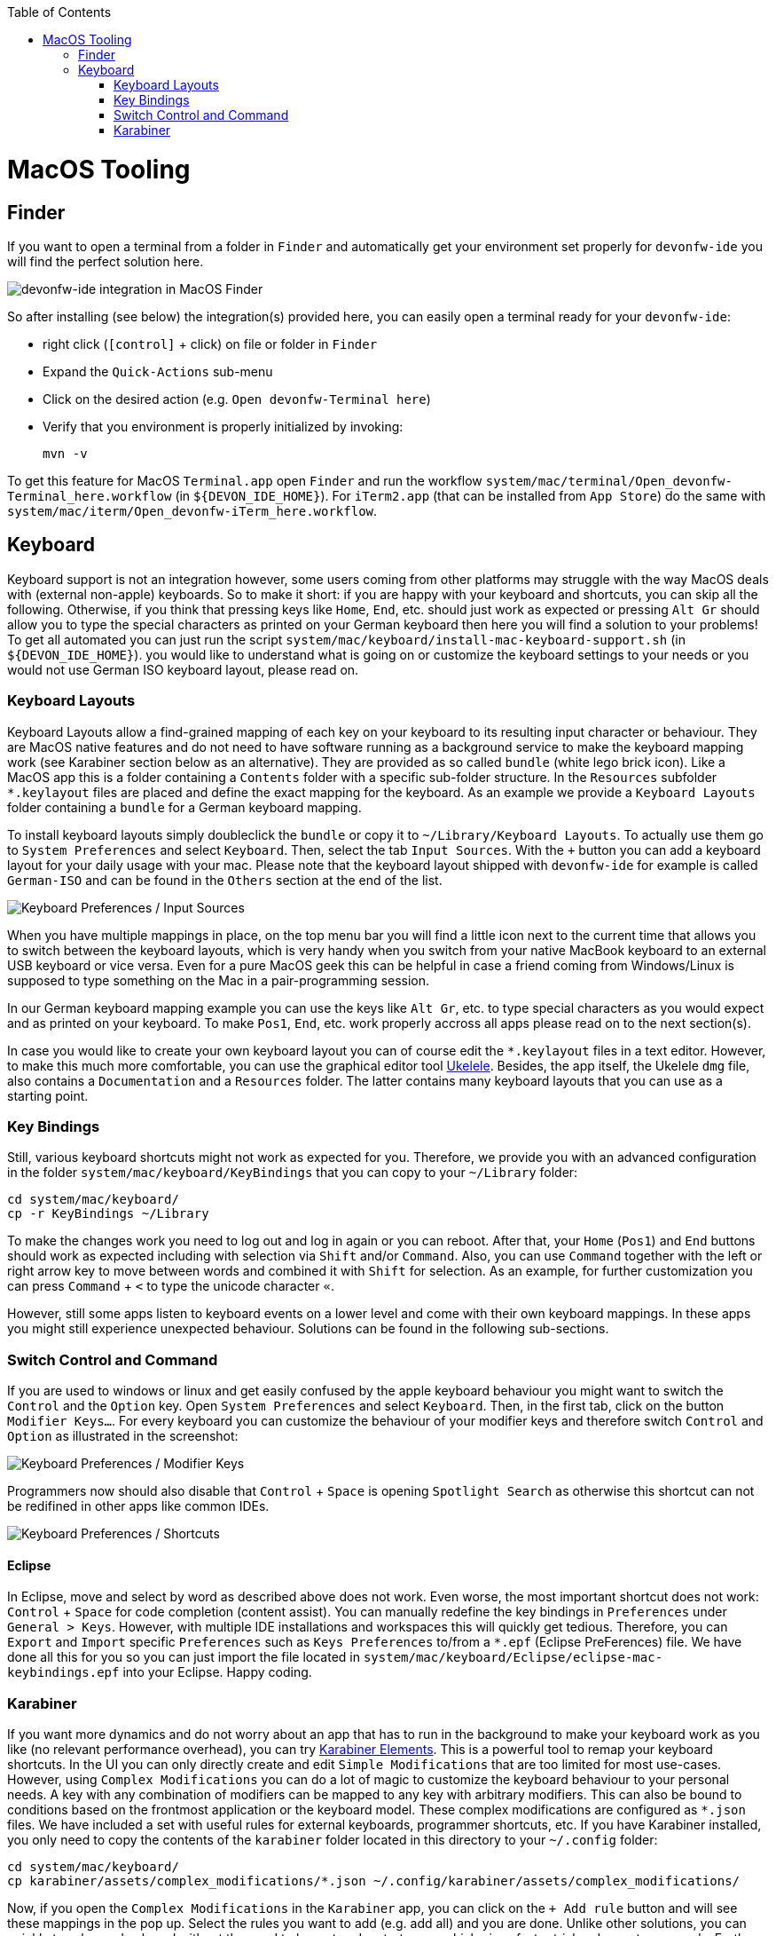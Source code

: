 :toc: macro
toc::[]

= MacOS Tooling

== Finder

If you want to open a terminal from a folder in `Finder` and automatically get your environment set properly for `devonfw-ide` you will find the perfect solution here.

image::images/finder-integration.png["devonfw-ide integration in MacOS Finder"]

So after installing (see below) the integration(s) provided here, you can easily open a terminal ready for your `devonfw-ide`:

* right click (`[control]` + click) on file or folder in `Finder`
* Expand the `Quick-Actions` sub-menu
* Click on the desired action (e.g. `Open devonfw-Terminal here`)
* Verify that you environment is properly initialized by invoking:
+
```
mvn -v
```

To get this feature for MacOS `Terminal.app` open `Finder` and run the workflow `system/mac/terminal/Open_devonfw-Terminal_here.workflow` (in `${DEVON_IDE_HOME}`). For `iTerm2.app` (that can be installed from `App Store`) do the same with `system/mac/iterm/Open_devonfw-iTerm_here.workflow`.

== Keyboard

Keyboard support is not an integration however, some users coming from other platforms may struggle with the way MacOS deals with (external non-apple) keyboards.
So to make it short: if you are happy with your keyboard and shortcuts, you can skip all the following. Otherwise, if you think that pressing keys like `Home`, `End`, etc. should just work as expected or pressing `Alt Gr` should allow you to type the special characters as printed on your German keyboard then here you will find a solution to your problems!
To get all automated you can just run the script `system/mac/keyboard/install-mac-keyboard-support.sh` (in `${DEVON_IDE_HOME}`). you would like to understand what is going on or customize the keyboard settings to your needs or you would not use German ISO keyboard layout, please read on.

=== Keyboard Layouts

Keyboard Layouts allow a find-grained mapping of each key on your keyboard to its resulting input character or behaviour. They are MacOS native features and do not need to have software running as a background service to make the keyboard mapping work (see Karabiner section below as an alternative).
They are provided as so called `bundle` (white lego brick icon). Like a MacOS app this is a folder containing a `Contents` folder with a specific sub-folder structure. In the `Resources` subfolder `*.keylayout` files are placed and define the exact mapping for the keyboard. As an example we provide a `Keyboard Layouts` folder containing a `bundle` for a German keyboard mapping.

To install keyboard layouts simply doubleclick the `bundle` or copy it to `~/Library/Keyboard Layouts`. To actually use them go to `System Preferences` and select `Keyboard`. Then, select the tab `Input Sources`. With the `+` button you can add a keyboard layout for your daily usage with your mac. Please note that the keyboard layout shipped with `devonfw-ide` for example is called `German-ISO` and can be found in the `Others` section at the end of the list.

image::images/keyboard-layouts.png["Keyboard Preferences / Input Sources"]

When you have multiple mappings in place, on the top menu bar you will find a little icon next to the current time that allows you to switch between the keyboard layouts, which is very handy when you switch from your native MacBook keyboard to an external USB keyboard or vice versa.
Even for a pure MacOS geek this can be helpful in case a friend coming from Windows/Linux is supposed to type something on the Mac in a pair-programming session.

In our German keyboard mapping example you can use the keys like `Alt Gr`, etc. to type special characters as you would expect and as printed on your keyboard. To make `Pos1`, `End`, etc. work properly accross all apps please read on to the next section(s).

In case you would like to create your own keyboard layout you can of course edit the `*.keylayout` files in a text editor. However, to make this much more comfortable, you can use the graphical editor tool https://scripts.sil.org/ukelele[Ukelele].
Besides, the app itself, the Ukelele `dmg` file, also contains a `Documentation` and a `Resources` folder. The latter contains many keyboard layouts that you can use as a starting point.

=== Key Bindings

Still, various keyboard shortcuts might not work as expected for you. Therefore, we provide you with an advanced configuration in the folder `system/mac/keyboard/KeyBindings` that you can copy to your `~/Library` folder:
```
cd system/mac/keyboard/
cp -r KeyBindings ~/Library
```
To make the changes work you need to log out and log in again or you can reboot. After that, your `Home` (`Pos1`) and `End` buttons should work as expected including with selection via `Shift` and/or `Command`. Also, you can use `Command` together with the left or right arrow key to move between words and combined it with `Shift` for selection. As an example, for further customization you can press `Command` + `<` to type the unicode character `«`.

However, still some apps listen to keyboard events on a lower level and come with their own keyboard mappings. In these apps you might still experience unexpected behaviour. Solutions can be found in the following sub-sections.

=== Switch Control and Command

If you are used to windows or linux and get easily confused by the apple keyboard behaviour you might want to switch the `Control` and the `Option` key.
Open `System Preferences` and select `Keyboard`. Then, in the first tab, click on the button `Modifier Keys...`. For every keyboard you can customize the behaviour of your modifier keys and therefore switch `Control` and `Option` as illustrated in the screenshot:

image::images/keyboard-modifier-keys.png["Keyboard Preferences / Modifier Keys"]

Programmers now should also disable that `Control` + `Space` is opening `Spotlight Search` as otherwise this shortcut can not be redifined in other apps like common IDEs.

image::images/keyboard-shortcuts.png["Keyboard Preferences / Shortcuts"]

==== Eclipse

In Eclipse, move and select by word as described above does not work. Even worse, the most important shortcut does not work: `Control` + `Space` for code completion (content assist). You can manually redefine the key bindings in `Preferences` under `General > Keys`. However, with multiple IDE installations and workspaces this will quickly get tedious. Therefore, you can `Export` and `Import` specific `Preferences` such as `Keys Preferences` to/from a `*.epf` (Eclipse PreFerences) file.
We have done all this for you so you can just import the file located in `system/mac/keyboard/Eclipse/eclipse-mac-keybindings.epf` into your Eclipse. Happy coding.

=== Karabiner

If you want more dynamics and do not worry about an app that has to run in the background to make your keyboard work as you like (no relevant performance overhead), you can try https://pqrs.org/osx/karabiner/[Karabiner Elements]. This is a powerful tool to remap your keyboard shortcuts. In the UI you can only directly create and edit `Simple Modifications` that are too limited for most use-cases. However, using `Complex Modifications` you can do a lot of magic to customize the keyboard behaviour to your personal needs. A key with any combination of modifiers can be mapped to any key with arbitrary modifiers. This can also be bound to conditions based on the frontmost application or the keyboard model. These complex modifications are configured as `*.json` files. We have included a set with useful rules for external keyboards, programmer shortcuts, etc. If you have Karabiner installed, you only need to copy the contents of the `karabiner` folder located in this directory to your `~/.config` folder:
```
cd system/mac/keyboard/
cp karabiner/assets/complex_modifications/*.json ~/.config/karabiner/assets/complex_modifications/
```
Now, if you open the `Complex Modifications` in the `Karabiner` app, you can click on the `+ Add rule` button and will see these mappings in the pop up. Select the rules you want to add (e.g. add all) and you are done. Unlike other solutions, you can quickly tweak your keyboard without the need to log out and restart apps, which gives faster trial and error turnarounds. Further, if you want to tweak your own configs, Karabiner comes with a secondary app called `Karabiner-EventViewer` that shows you the names of the keys, modifiers, and apps for the events you are triggering. This is very helpful to get the config right.
